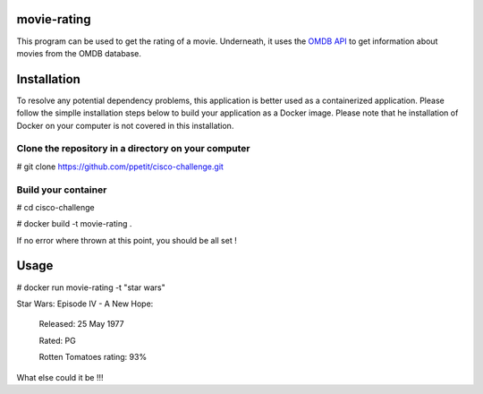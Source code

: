 ============
movie-rating
============

This program can be used to get the rating of a movie.
Underneath, it uses the `OMDB API <http://www.omdbapi.com/>`_
to get information about movies from the OMDB database.

============
Installation
============
To resolve any potential dependency problems,
this application is better used as a containerized
application. Please follow the simplle installation
steps below to build your application as a Docker image.
Please note that he installation of Docker on your computer
is not covered in this installation.

Clone the repository in a directory on your computer
-------------------------------------------------

# git clone `https://github.com/ppetit/cisco-challenge.git
<https://github.com/ppetit/cisco-challenge.git>`_

Build your container
--------------------

# cd cisco-challenge

# docker build -t movie-rating .

If no error where thrown at this point, you should be all
set !

=====
Usage
=====

# docker run movie-rating -t "star wars"

Star Wars: Episode IV - A New Hope:

        Released: 25 May 1977

        Rated: PG

        Rotten Tomatoes rating: 93%

What else could it be !!!